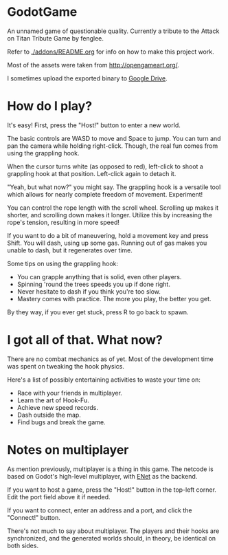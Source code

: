 * GodotGame

An unnamed game of questionable quality. Currently a tribute to the
Attack on Titan Tribute Game by fenglee.

Refer to [[./addons/README.org]] for info on how to make this project work.

Most of the assets were taken from [[http://opengameart.org/]].

I sometimes upload the exported binary to [[https://drive.google.com/file/d/1bc1mv3ZW21RB_XBuSDb5RPig-ShbG7bq/view?usp=sharing][Google Drive]].

* How do I play?

It's easy! First, press the "Host!" button to enter a new world.

The basic controls are WASD to move and Space to jump. You can turn and
pan the camera while holding right-click. Though, the real fun comes
from using the grappling hook.

When the cursor turns white (as opposed to red), left-click to shoot a
grappling hook at that position. Left-click again to detach it.

"Yeah, but what now?" you might say. The grappling hook is a versatile
tool which allows for nearly complete freedom of movement. Experiment!

You can control the rope length with the scroll wheel. Scrolling up
makes it shorter, and scrolling down makes it longer. Utilize this by
increasing the rope's tension, resulting in more speed!

If you want to do a bit of maneuvering, hold a movement key and press
Shift. You will dash, using up some gas. Running out of gas makes you
unable to dash, but it regenerates over time.

Some tips on using the grappling hook:
- You can grapple anything that is solid, even other players.
- Spinning 'round the trees speeds you up if done right.
- Never hesitate to dash if you think you're too slow.
- Mastery comes with practice. The more you play, the better you get.

By they way, if you ever get stuck, press R to go back to spawn.

* I got all of that. What now?

There are no combat mechanics as of yet. Most of the development time
was spent on tweaking the hook physics.

Here's a list of possibly entertaining activities to waste your time on:
- Race with your friends in multiplayer.
- Learn the art of Hook-Fu.
- Achieve new speed records.
- Dash outside the map.
- Find bugs and break the game.

* Notes on multiplayer

As mention previously, multiplayer is a thing in this game. The netcode
is based on Godot's high-level multiplayer, with [[http://enet.bespin.org/][ENet]] as the backend.

If you want to host a game, press the "Host!" button in the top-left
corner. Edit the port field above it if needed.

If you want to connect, enter an address and a port, and click the
"Connect!" button.

There's not much to say about multiplayer. The players and their hooks
are synchronized, and the generated worlds should, in theory, be
identical on both sides.
